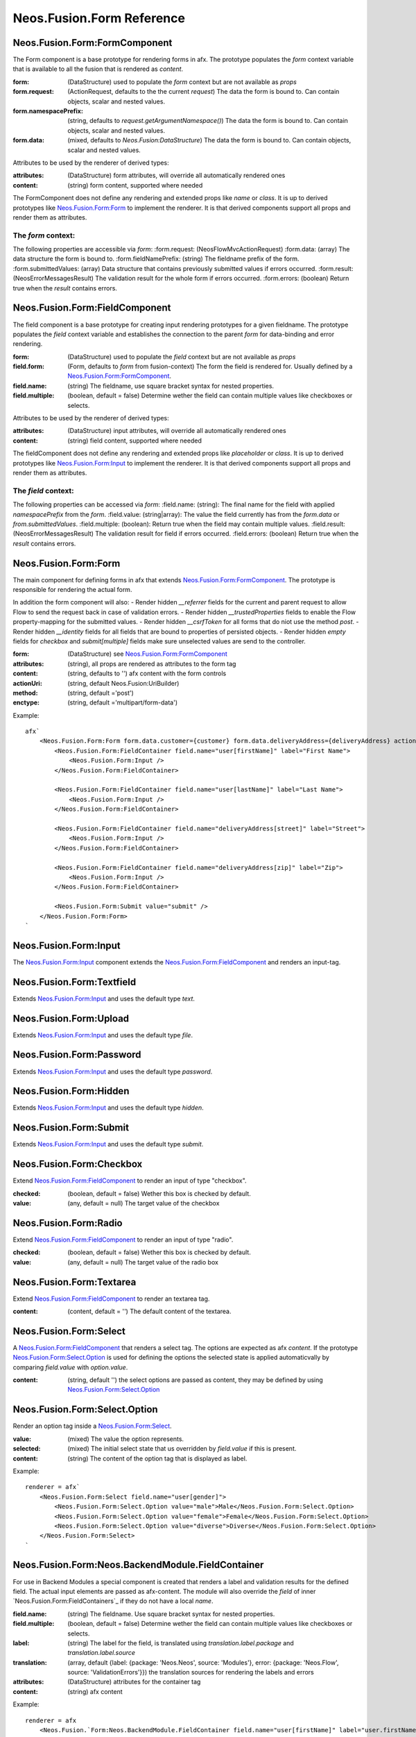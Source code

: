 .. _'Neos.Fusion.Form':

==========================
Neos.Fusion.Form Reference
==========================

Neos.Fusion.Form:FormComponent
------------------------------

The Form component is a base prototype for rendering forms in afx. The prototype populates the
`form` context variable that is available to all the fusion that is rendered as `content`.

:form: (DataStructure) used to populate the `form` context but are not available as `props`
:form.request: (ActionRequest, defaults to the the current `request`) The data the form is bound to. Can contain objects, scalar and nested values.
:form.namespacePrefix: (string, defaults to `request.getArgumentNamespace()`) The data the form is bound to. Can contain objects, scalar and nested values.
:form.data: (mixed, defaults to `Neos.Fusion:DataStructure`) The data the form is bound to. Can contain objects, scalar and nested values.

Attributes to be used by the renderer of derived types:

:attributes: (DataStructure) form attributes, will override all automatically rendered ones
:content: (string) form content, supported where needed

The FormComponent does not define any rendering and extended props like `name` or `class`.
It is up to derived prototypes like `Neos.Fusion.Form:Form`_ to implement the renderer.
It is that derived components support all props and render them as attributes.

The `form` context:
```````````````````

The following properties are accessible via `form`:
:form.request: (\Neos\Flow\Mvc\ActionRequest)
:form.data: (array) The data structure the form is bound to.
:form.fieldNamePrefix: (string) The fieldname prefix of the form.
:form.submittedValues: (array) Data structure that contains previously submitted values if errors occurred.
:form.result: (\Neos\Error\Messages\Result) The validation result for the whole form if errors occurred.
:form.errors: (boolean) Return true when the `result` contains errors.

Neos.Fusion.Form:FieldComponent
-------------------------------

The field component is a base prototype for creating input rendering prototypes for a given fieldname.
The prototype populates the `field` context variable and establishes the connection to the parent `form` for
data-binding and error rendering.

:form: (DataStructure) used to populate the `field` context but are not available as `props`
:field.form: (Form, defaults to `form` from fusion-context) The form the field is rendered for. Usually defined by a `Neos.Fusion.Form:FormComponent`_.
:field.name: (string) The fieldname, use square bracket syntax for nested properties.
:field.multiple: (boolean, default = false) Determine wether the field can contain multiple values like checkboxes or selects.

Attributes to be used by the renderer of derived types:

:attributes: (DataStructure) input attributes, will override all automatically rendered ones
:content: (string) field content, supported where needed

The fieldComponent does not define any rendering and extended props like `placeholder` or `class`.
It is up to derived prototypes like `Neos.Fusion.Form:Input`_ to implement the renderer.
It is that derived components support all props and render them as attributes.

The `field` context:
````````````````````
The following properties can be accessed via `form`:
:field.name: (string): The final name for the field with applied `namespacePrefix` from the `form`.
:field.value: (string|array): The value the field currently has from the `form.data` or `from.submittedValues`.
:field.multiple: (boolean): Return true when the field may contain multiple values.
:field.result: (\Neos\Error\Messages\Result) The validation result for field if errors occurred.
:field.errors: (boolean) Return true when the `result` contains errors.

Neos.Fusion.Form:Form
---------------------

The main component for defining forms in afx that extends `Neos.Fusion.Form:FormComponent`_. The prototype is
responsible for rendering the actual form.

In addition the form component will also:
- Render hidden `__referrer` fields for the current and parent request to allow Flow to send the request back in case of validation errors.
- Render hidden `__trustedProperties` fields to enable the Flow property-mapping for the submitted values.
- Render hidden `__csrfToken` for all forms that do niot use the method `post`.
- Render hidden `__identity` fields for all fields that are bound to properties of persisted objects.
- Render hidden `empty` fields for `checkbox` and `submit[multiple]` fields make sure unselected values are send to the controller.

:form: (DataStructure) see `Neos.Fusion.Form:FormComponent`_
:attributes: (string), all props are rendered as attributes to the form tag
:content: (string, defaults to '') afx content with the form controls

:actionUri: (string, default Neos.Fusion:UriBuilder)
:method: (string, default ='post')
:enctype: (string, default ='multipart/form-data')

Example::

    afx`
        <Neos.Fusion.Form:Form form.data.customer={customer} form.data.deliveryAddress={deliveryAddress} actionUri.action="submit">
            <Neos.Fusion.Form:FieldContainer field.name="user[firstName]" label="First Name">
                <Neos.Fusion.Form:Input />
            </Neos.Fusion.Form:FieldContainer>

            <Neos.Fusion.Form:FieldContainer field.name="user[lastName]" label="Last Name">
                <Neos.Fusion.Form:Input />
            </Neos.Fusion.Form:FieldContainer>

            <Neos.Fusion.Form:FieldContainer field.name="deliveryAddress[street]" label="Street">
                <Neos.Fusion.Form:Input />
            </Neos.Fusion.Form:FieldContainer>

            <Neos.Fusion.Form:FieldContainer field.name="deliveryAddress[zip]" label="Zip">
                <Neos.Fusion.Form:Input />
            </Neos.Fusion.Form:FieldContainer>

            <Neos.Fusion.Form:Submit value="submit" />
        </Neos.Fusion.Form:Form>
    `

Neos.Fusion.Form:Input
----------------------

The `Neos.Fusion.Form:Input`_ component extends the `Neos.Fusion.Form:FieldComponent`_ and renders an input-tag.

Neos.Fusion.Form:Textfield
--------------------------

Extends `Neos.Fusion.Form:Input`_ and uses the default type `text`.

Neos.Fusion.Form:Upload
-----------------------

Extends `Neos.Fusion.Form:Input`_ and uses the default type `file`.

Neos.Fusion.Form:Password
-------------------------

Extends `Neos.Fusion.Form:Input`_ and uses the default type `password`.

Neos.Fusion.Form:Hidden
-----------------------

Extends `Neos.Fusion.Form:Input`_ and uses the default type `hidden`.

Neos.Fusion.Form:Submit
-----------------------

Extends `Neos.Fusion.Form:Input`_ and uses the default type `submit`.

Neos.Fusion.Form:Checkbox
-------------------------

Extend `Neos.Fusion.Form:FieldComponent`_ to render an input of type "checkbox".

:checked: (boolean, default = false) Wether this box is checked by default.
:value: (any, default = null) The target value of the checkbox

Neos.Fusion.Form:Radio
----------------------

Extend `Neos.Fusion.Form:FieldComponent`_ to render an input of type "radio".

:checked: (boolean, default = false) Wether this box is checked by default.
:value: (any, default = null) The target value of the radio box

Neos.Fusion.Form:Textarea
-------------------------

Extend `Neos.Fusion.Form:FieldComponent`_ to render an textarea tag.

:content: (content, default = '') The default content of the textarea.

Neos.Fusion.Form:Select
-----------------------

A `Neos.Fusion.Form:FieldComponent`_ that renders a select tag. The options are expected as afx `content`.
If the prototype `Neos.Fusion.Form:Select.Option`_ is used for defining the options the selected state is
applied automaticvally by comparing `field.value` with `option.value`.

:content: (string, default '') the select options are passed as content, they may be defined by using `Neos.Fusion.Form:Select.Option`_

Neos.Fusion.Form:Select.Option
------------------------------

Render an option tag inside a `Neos.Fusion.Form:Select`_.

:value: (mixed) The value the option represents.
:selected: (mixed) The initial select state that us overridden by `field.value` if this is present.
:content: (string) The content of the option tag that is displayed as label.

Example::

    renderer = afx`
        <Neos.Fusion.Form:Select field.name="user[gender]">
            <Neos.Fusion.Form:Select.Option value="male">Male</Neos.Fusion.Form:Select.Option>
            <Neos.Fusion.Form:Select.Option value="female">Female</Neos.Fusion.Form:Select.Option>
            <Neos.Fusion.Form:Select.Option value="diverse">Diverse</Neos.Fusion.Form:Select.Option>
        </Neos.Fusion.Form:Select>
    `

Neos.Fusion.Form:Neos.BackendModule.FieldContainer
--------------------------------------------------

For use in Backend Modules a special component is created that renders a label and validation results
for the defined field. The actual input elements are passed as afx-content. The module will also override the `field` of
inner `Neos.Fusion.Form:FieldContainers`_ if they do not have a local `name`.

:field.name: (string) The fieldname. Use square bracket syntax for nested properties.
:field.multiple: (boolean, default = false) Determine wether the field can contain multiple values like checkboxes or selects.

:label: (string) The label for the field, is translated using `translation.label.package` and `translation.label.source`
:translation: (array, default {label: {package: 'Neos.Neos', source: 'Modules'}, error: {package: 'Neos.Flow', source: 'ValidationErrors'}}) the translation sources for rendering the labels and errors
:attributes: (DataStructure) attributes for the container tag
:content: (string) afx content

Example::

    renderer = afx
        <Neos.Fusion.`Form:Neos.BackendModule.FieldContainer field.name="user[firstName]" label="user.firstName">
            <Neos.Fusion.Form:Input />
        </Neos.Fusion.`Form:Neos.BackendModule.FieldContainer>
    `

In some cases multiple inputs are combined in a single FieldContainer::

    renderer = afx
        <Neos.Fusion.Form:Neos.BackendModule.FieldContainer field.name="user[roles]" label="user.role" multiple>
            <label>Restricted Editor <Neos.Fusion.Form:Checkbox value="Neos.Neos:RestrictedEditor" /></label>
            <label>Editor <Neos.Fusion.Form:Checkbox value="Neos.Neos:Editor" /></label>
            <label>Administrator <Neos.Fusion.Form:Checkbox value="Neos.Neos:Administrator" /></label>
        </Neos.Fusion.Form:Neos.BackendModule.FieldContainer>
    `
